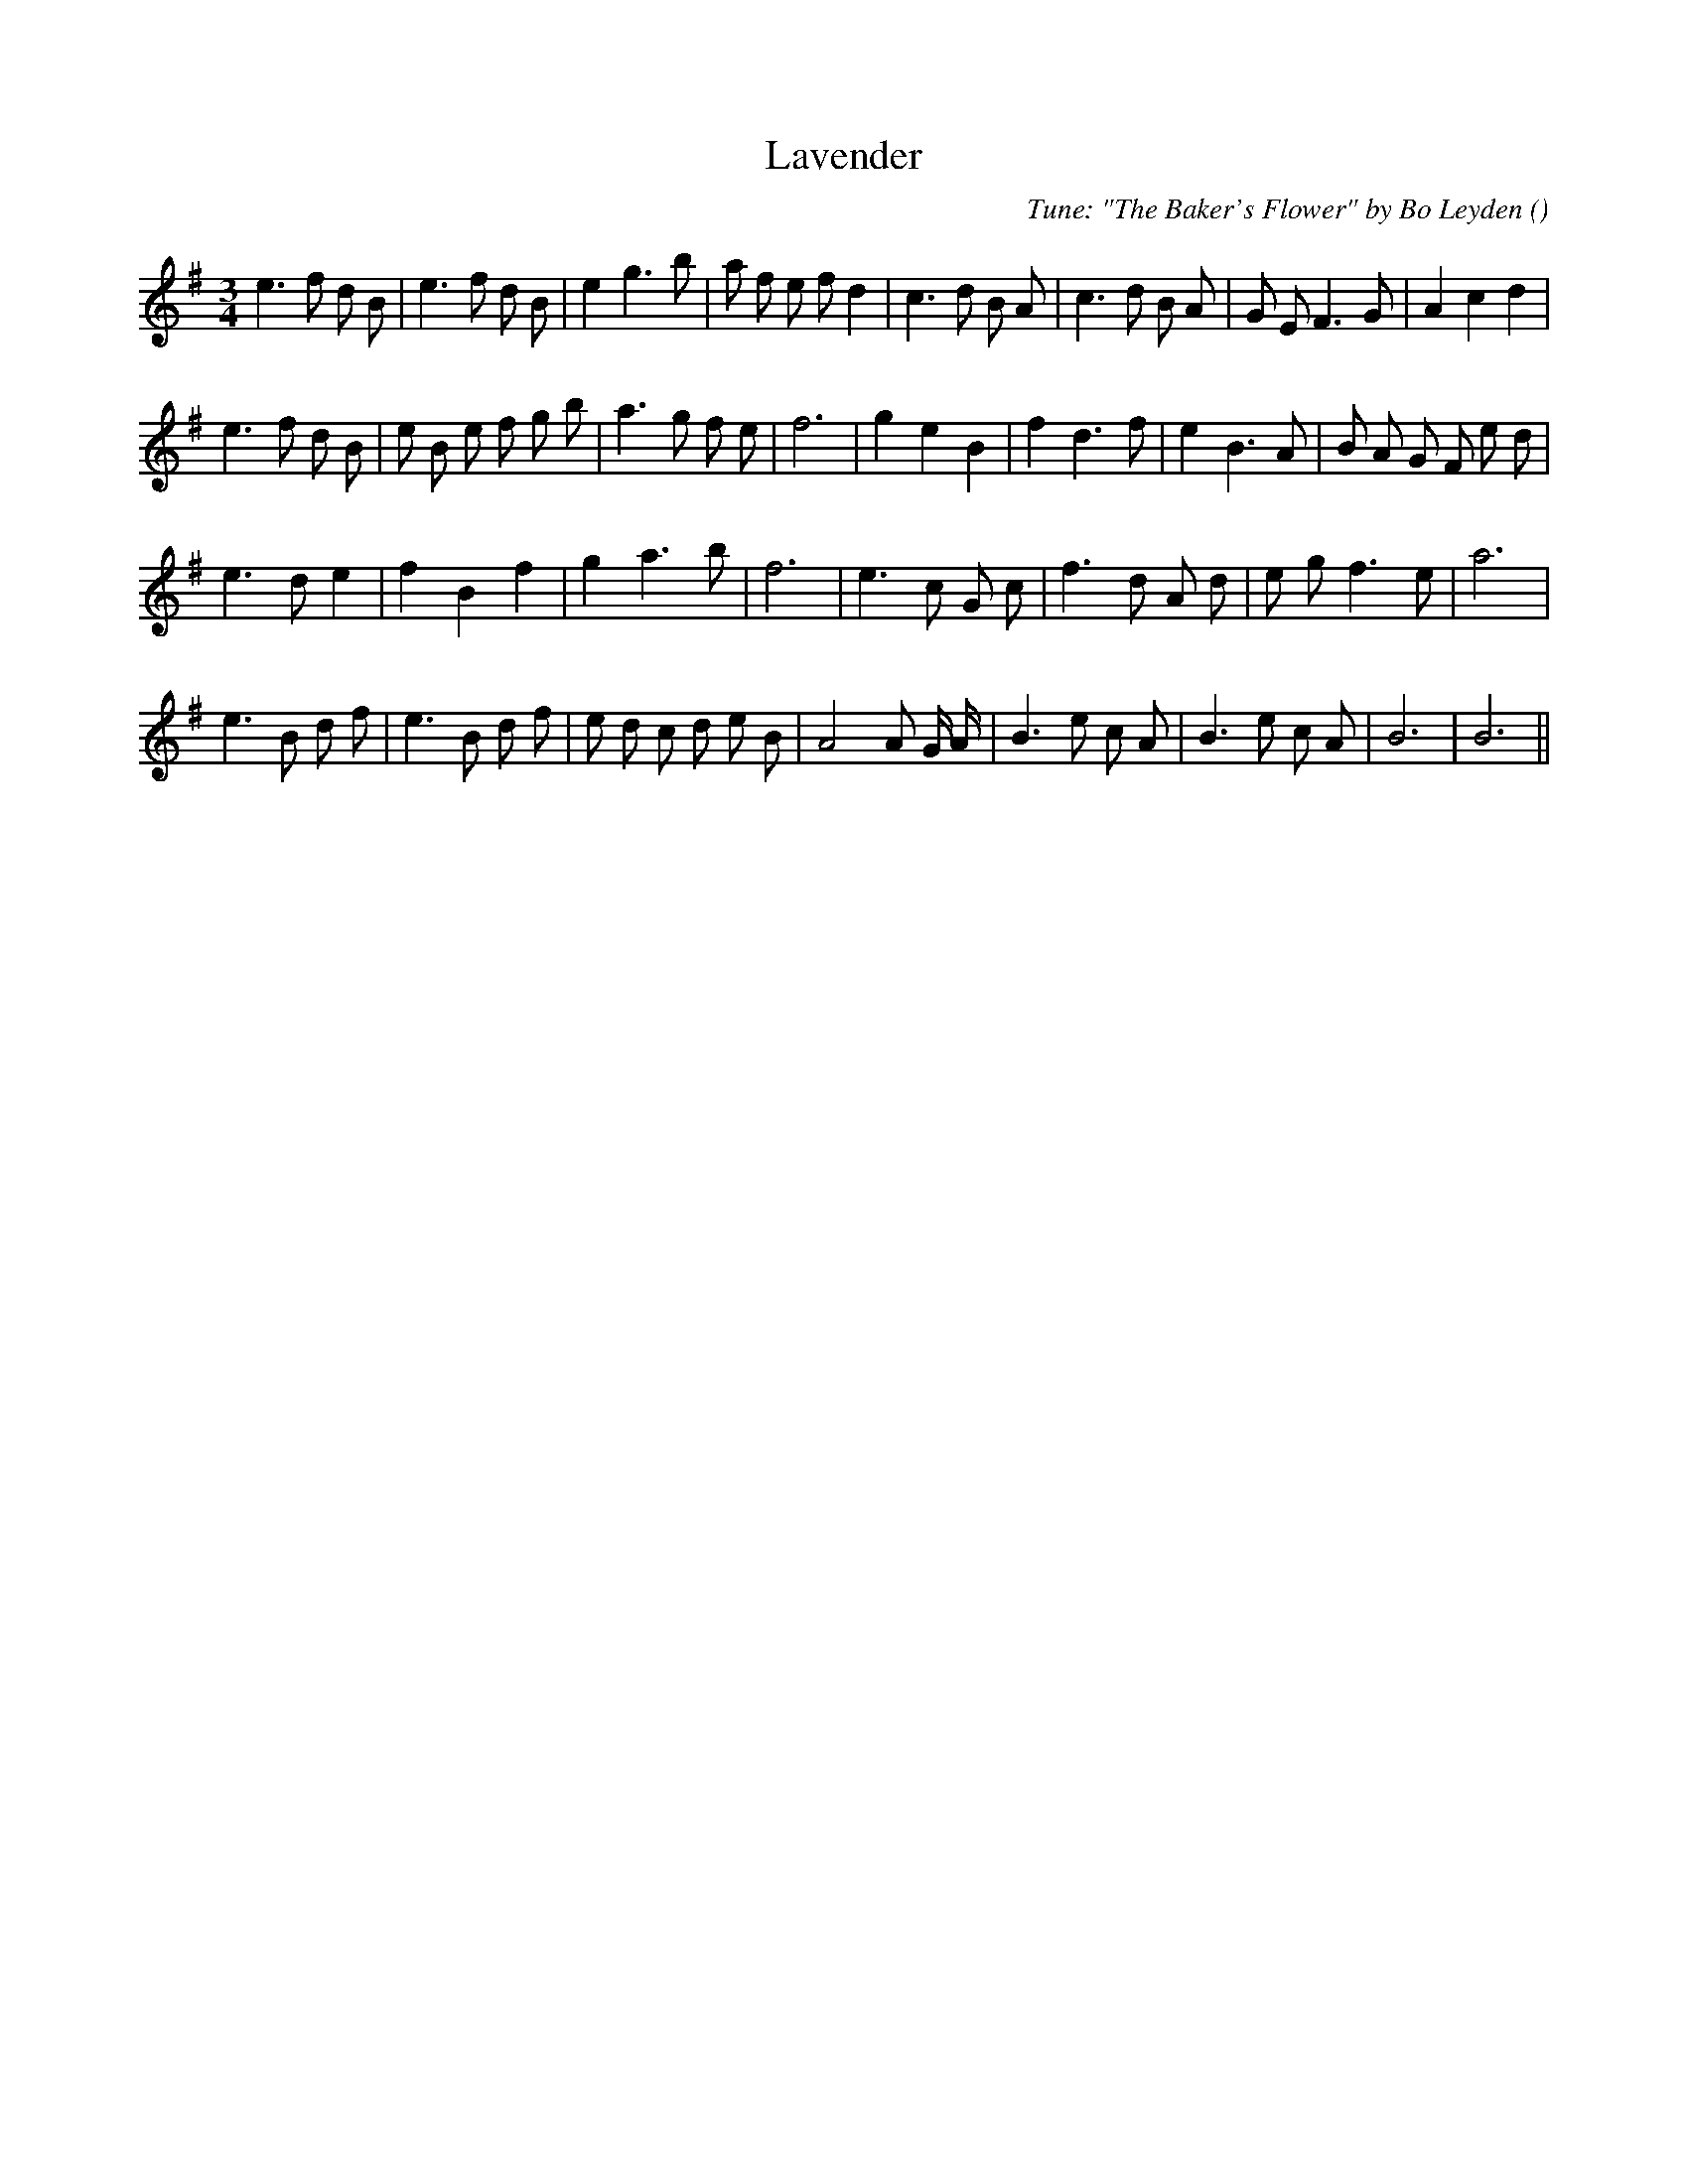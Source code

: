 X:1
T: Lavender
N:
C:Tune: "The Baker's Flower" by Bo Leyden
S:
A:
O:
R:
M:3/4
K:Em
I:speed 150
%W: A1
% voice 1 (1 lines, 31 notes)
K:Em
M:3/4
L:1/16
e6 f2 d2 B2 |e6 f2 d2 B2 |e4 g6 b2 |a2 f2 e2 f2 d4 |c6 d2 B2 A2 |c6 d2 B2 A2 |G2 E2 F6 G2 |A4 c4 d4 |
%W: A2
% voice 1 (1 lines, 30 notes)
e6 f2 d2 B2 |e2 B2 e2 f2 g2 b2 |a6 g2 f2 e2 |f12 |g4 e4 B4 |f4 d6 f2 |e4 B6 A2 |B2 A2 G2 F2 e2 d2 |
%W: B1
% voice 1 (1 lines, 23 notes)
e6 d2 e4 |f4 B4 f4 |g4 a6 b2 |f12 |e6 c2 G2 c2 |f6 d2 A2 d2 |e2 g2 f6 e2 |a12 |
%W: B2
% voice 1 (1 lines, 28 notes)
e6 B2 d2 f2 |e6 B2 d2 f2 |e2 d2 c2 d2 e2 B2 |A8A2 G A |B6 e2 c2 A2 |B6 e2 c2 A2 |B12|B12 ||
